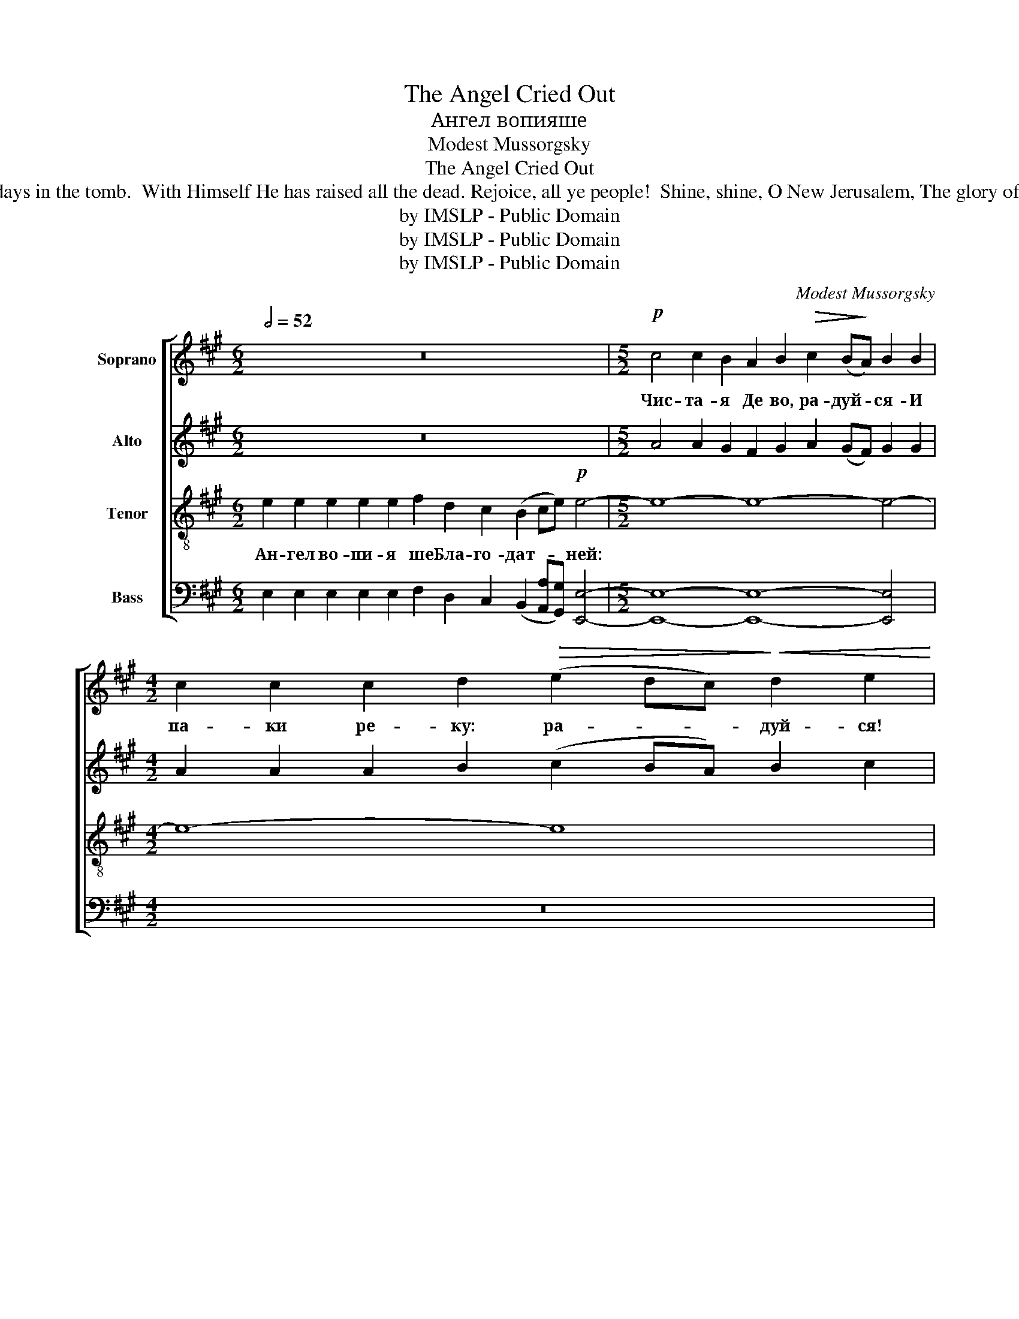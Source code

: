 X:1
T:The Angel Cried Out
T:Ангел вопияше
T:Modest Mussorgsky
T:The Angel Cried Out
T:The Angel cried to the Lady Full of Grace: Rejoice, O Pure Virgin! Again I say: Rejoice! Your Son is risen from His three days in the tomb.  With Himself He has raised all the dead. Rejoice, all ye people!  Shine, shine, O New Jerusalem, The glory of the Lord has shone on you. Exult now and be glad, O Zion, Be radiant, O Pure Theotokos, In the Resurrection of your Son!
T:by IMSLP - Public Domain
T:by IMSLP - Public Domain
T:by IMSLP - Public Domain
C:Modest Mussorgsky
Z:by IMSLP - Public Domain
%%score [ ( 1 2 ) 3 4 5 ]
L:1/8
Q:1/2=52
M:6/2
K:A
V:1 treble nm="Soprano"
V:2 treble 
V:3 treble nm="Alto"
V:4 treble-8 nm="Tenor"
V:5 bass nm="Bass"
V:1
 z24 |[M:5/2]!p! c4 c2 B2 A2 B2!>(! c2 (B!>)!A) B2 B2 | %2
w: |Чис- та- я Де во, ра- дуй- * ся- И|
[M:4/2] c2 c2 c2 d2!>(! (e2 dc)!>)!!<(! d2 e2!<)! | %3
w: па- ки ре- ку: ра- * * дуй- ся!|
!mf! [Bd]4 [FA]2 [GB]2!>(! ([Ac]2 [GB]!>)![FA]) [GB]2 [GB]2 | %4
w: |
 [Bd]4 [FA]2 [GB]2!>(! ([Ac]2 [GB][FA])!>)! [GB]2 [GB]2 | %5
w: |
"^cresc." [Ac]2 [Ac]2 [Ac]2 [Bd]2 (!>!e2 dc) B2 A2 |[M:6/2] f4 f2 f2!>(! e2 d2 c4 A4 B4!>)! || %7
w: ||
[M:5/2]!p! E2 | !>!E4 E4 E4 !>!E4 E4 |[M:4/2] E2 E2 E2!<(! F2 G2 A2!<)! [GB]2 [Ac]2 | %10
w: |||
 [Bd]2 [Bd]2 [FA]2 [GB]2 ([Ac]2 [GB][FA]) ([GB]2 [Ac]2) | [Bd]2 [ce]2 [df]4 e2 d2 c z || A2 | %13
w: ||Ан-|
!f! e8- e8- |[M:5/2] e8- e2 (ed)!>(! (e2 c2)!>)! B4 |[M:4/2] B2 B2 !>!B3 B B2 B2 B2 B2 | %16
w: куй *|||
 B2 B2 B2 B2 c4 c2!<(! ^d2 | e8-!<)! e4 e2 e2 |[M:2/4] e2 e2 |[M:4/2] !>![cf]8 !>![cf]4 !>![eg]4 | %20
w: * * * * * о вос-|та- * ни- и|||
!ff! !fermata![eg]8 |] %21
w: |
V:2
 x24 |[M:5/2] x20 |[M:4/2] x16 | x16 | x16 | x8 A4 B2 A2 |[M:6/2] x16 (E2 F2) G4 ||[M:5/2] x2 | %8
 x20 |[M:4/2] x16 | x16 | x14 || x2 | x16 |[M:5/2] x20 |[M:4/2] x16 | x16 | x16 |[M:2/4] x4 | %19
[M:4/2] x16 | x8 |] %21
V:3
 z24 |[M:5/2] A4 A2 G2 F2 G2 A2 (GF) G2 G2 |[M:4/2] A2 A2 A2 B2 (c2 BA) B2 c2 | F4 C2 E2 E4 E2 E2 | %4
w: |||Твой Сын вос- кре- се три-|
 F4 C2 E2 E4 E2 E2 | E2 E2 E2 F2 E2 (F2 G2) F2 |[M:6/2] A4 A2 A2 E2 E2 E4 E4 E4 ||[M:5/2] B,2 | %8
w: дне- вен от гро- ба, и|мерт- вы- я воз- двиг- * ну- вый:|лю- ди- е, ве- се- ли- те- ся.|Све-|
 B,4 B,4 B,4 B,4 B,4 |[M:4/2] B,2 B,2 B,2 E2 E2 E2 E2 E2 | F2 F2 E2 E2 E4 E4 | %11
w: ти- ся, све- ти- ся,|но- вый И- е- ру- са- ли- ме:|сла- ва бо Гос- под- ня|
 F2 A2 A4 E2 E2 E z || z2 | z2 E2 (A2 GF) (G2 F2) E4 |[M:5/2] E2 F G (A2 B2) A2 (GF) (G2 F2) G4 | %15
w: на те- бе воз- си- я.||Ли- куй * * ны- * не|и ве- се- ли- * ся, Си- * о- * не.|
[M:4/2] G2 G2 !>!F3 ^D E2 F2 G2 G2 | G2 (GA) G2 F2 C4 z4 | z4 E2 E2 A4 A2 A2 |[M:2/4] A2 A2 | %19
w: Ты же, Чис- та- я, кра- суй- ся,|Бо- го- * ро- ди- це,|о вос- та- ни- и|Рож- де-|
[M:4/2] !>![FA]8 !>![FA]4 !>![GB]4 | !fermata![GB]8 |] %21
w: ства Тво- е-|го.|
V:4
 e2 e2 e2 e2 e2 f2 d2 c2 (B2 ce)!p! e4- |[M:5/2] e8- e8- e4- |[M:4/2] e8- e8 | %3
w: Ан- гел во- пи- я ше Бла- го- дат- * * ней:|||
!mf! B4 A2 B2 (A2 BA) B2 B2 | B4 A2 B2!>(! (A2 BA)!>)! B2 B2 | c2 c2 c2 B2!<(! A4 G2 A2!<)! | %6
w: |||
[M:6/2] d4 d2 d2 A2 G2 A4 A4 B4 ||[M:5/2] G2 | G4 G4 G4 G4 G4 | %9
w: |||
[M:4/2] G2 G2 G2!<(! A2 B2 (c!<)!B) [GB]2 [Ac]2 | B2 B2 A2 B2 (A2 BA) (B2 A2) | %11
w: ||
 B2 c2 d4 A2 G2 A z || A2 |!f! e8- e8- |[M:5/2] e8- e2 e2!>(! e4 e4!>)! | %15
w: |Ан-|куй *||
[M:4/2] B2 B2 !>!B3 B B2 B2 B2 B2 | B2 B2 B2 B2 c4 c2 ^d2 | e8- e4 e2 e2 |[M:2/4] e2 e2 | %19
w: |* * * * * о вос-|та- * ни- и||
[M:4/2] !>!e8 !>!f4 !>!e4 |!ff! !fermata!e8 |] %21
w: ||
V:5
 E,2 E,2 E,2 E,2 E,2 F,2 D,2 C,2 (B,,2 [A,,A,][G,,G,]) [E,,E,]4- | %1
w: |
[M:5/2] [E,,E,]8- [E,,E,]8- [E,,E,]4 |[M:4/2] z16 | B,,4 F,2 E,2 (A,,2 E,2) E,2 E,2 | %4
w: |||
 B,,4 F,2 E,2 (A,,2 E,2) E,2 E,2 | A,,2 A,,2 A,,2 B,,2 (C,2 D,2) E,2 F,2 | %6
w: ||
[M:6/2] D,4 D,2 D,2 C,2 B,,2 A,,4 C,4 E,4 ||[M:5/2] z2 | %8
w: ||
 z2 B,,2 D,2 D,2 D,4 (B,,2 C,D,) (E,2 B,,2) |[M:4/2] D,2 D,2 D,2 C,2 B,,2 (A,,B,,) E,2 E,2 | %10
w: Све- ти- ся, * * * * * *||
 B,,2 B,,2 F,2 E,2 (A,,2 E,2) (E,2 C,2) | B,,2 A,,2 D,4 C,2 B,,2 A,, z || z2 | %13
w: |||
 z2 E,2 (C2 B,A,) (B,2 A,2) E,4 |[M:5/2] E,2 A, B, (C2 D2) C2 (B,A,) (B,2 A,2) E,4 | %15
w: Ли- куй * * ны- * не|и ве- се- ли- * ся, * * * * *|
[M:4/2] E,2 E,2 !>!^D,3 B,, C,2 D,2 E,2 E,2 | E,2 (E,F,) E,2 ^D,2 C,4 z4 | z4 E,2 E,2 C4 C2 C2 | %18
w: ||о вос- та- ни- и|
[M:2/4] C2 C2 |[M:4/2] !>![A,C]8 !>![A,C]4 !>![E,B,]4 | !fermata![E,B,]8 |] %21
w: |||

